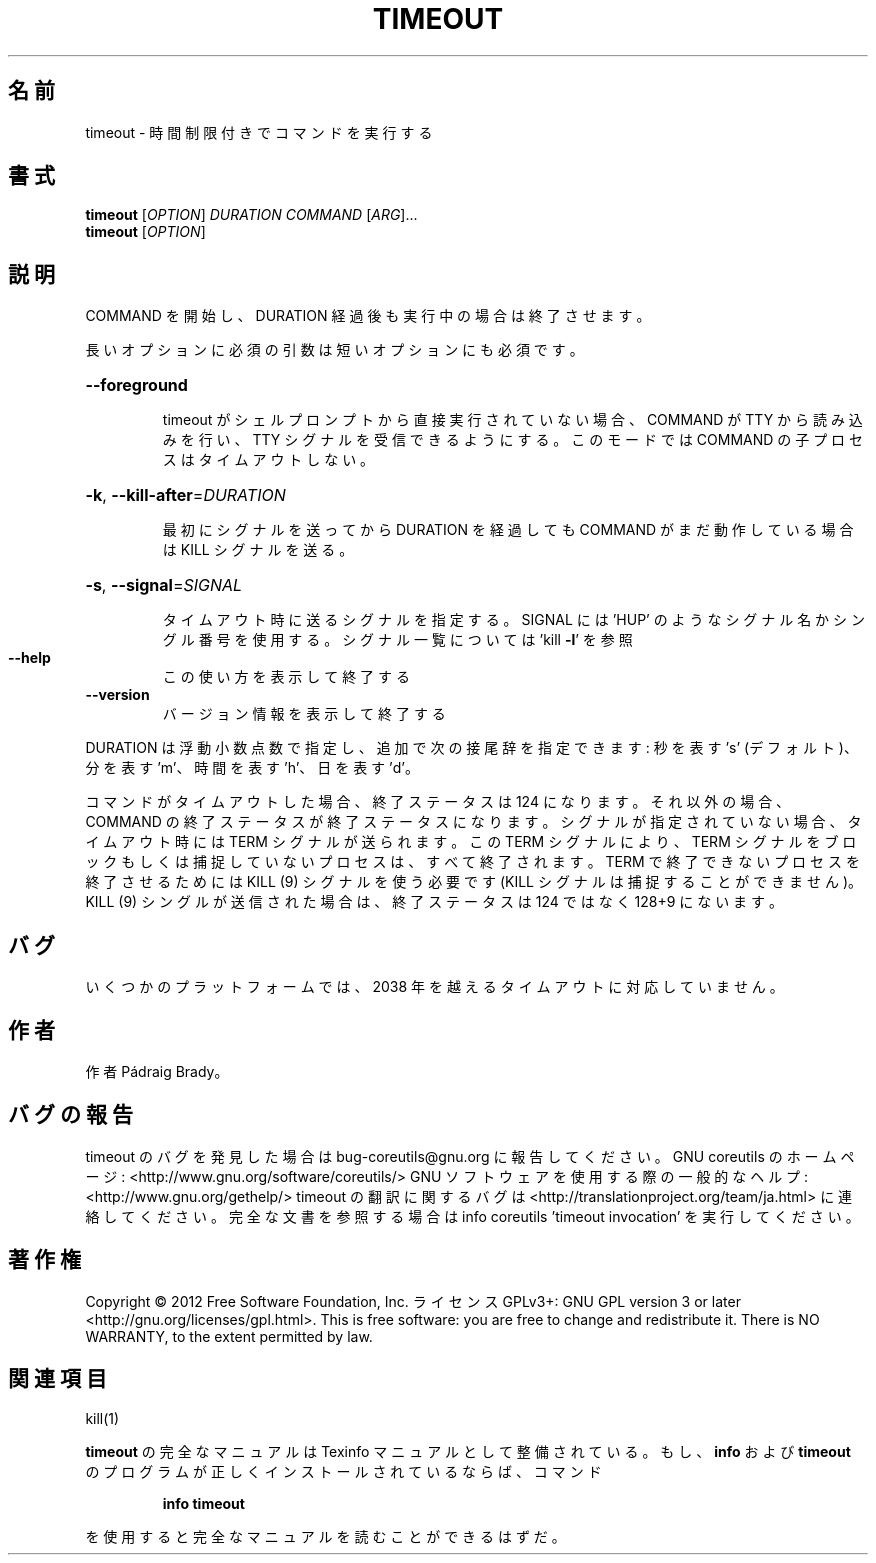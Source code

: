 .\" DO NOT MODIFY THIS FILE!  It was generated by help2man 1.40.4.
.TH TIMEOUT "1" "2012年4月" "GNU coreutils" "ユーザーコマンド"
.SH 名前
timeout \- 時間制限付きでコマンドを実行する
.SH 書式
.B timeout
[\fIOPTION\fR] \fIDURATION COMMAND \fR[\fIARG\fR]...
.br
.B timeout
[\fIOPTION\fR]
.SH 説明
.\" Add any additional description here
.PP
COMMAND を開始し、DURATION 経過後も実行中の場合は終了させます。
.PP
長いオプションに必須の引数は短いオプションにも必須です。
.HP
\fB\-\-foreground\fR
.IP
timeout がシェルプロンプトから直接実行されていない場合、COMMAND
が TTY から読み込みを行い、TTY シグナルを受信できるようにする。
このモードでは COMMAND の子プロセスはタイムアウトしない。
.HP
\fB\-k\fR, \fB\-\-kill\-after\fR=\fIDURATION\fR
.IP
最初にシグナルを送ってから DURATION を経過しても COMMAND
がまだ動作している場合は KILL シグナルを送る。
.HP
\fB\-s\fR, \fB\-\-signal\fR=\fISIGNAL\fR
.IP
タイムアウト時に送るシグナルを指定する。SIGNAL には
\&'HUP' のようなシグナル名かシングル番号を使用する。
シグナル一覧については 'kill \fB\-l\fR' を参照
.TP
\fB\-\-help\fR
この使い方を表示して終了する
.TP
\fB\-\-version\fR
バージョン情報を表示して終了する
.PP
DURATION は浮動小数点数で指定し、追加で次の接尾辞を指定できます:
秒を表す 's' (デフォルト)、分を表す 'm'、時間を表す 'h'、日を表す 'd'。
.PP
コマンドがタイムアウトした場合、終了ステータスは 124 になります。
それ以外の場合、COMMAND の終了ステータスが終了ステータスになります。
シグナルが指定されていない場合、タイムアウト時には TERM シグナルが送られます。
この TERM シグナルにより、TERM シグナルをブロックもしくは捕捉していない
プロセスは、すべて終了されます。TERM で終了できないプロセスを終了させる
ためには KILL (9) シグナルを使う必要です
(KILL シグナルは捕捉することができません)。
KILL (9) シングルが送信された場合は、終了ステータスは 124 ではなく
128+9 にないます。
.SH バグ
いくつかのプラットフォームでは、
2038 年を越えるタイムアウトに対応していません。
.SH 作者
作者 Pádraig Brady。
.SH バグの報告
timeout のバグを発見した場合は bug\-coreutils@gnu.org に報告してください。
GNU coreutils のホームページ: <http://www.gnu.org/software/coreutils/>
GNU ソフトウェアを使用する際の一般的なヘルプ: <http://www.gnu.org/gethelp/>
timeout の翻訳に関するバグは <http://translationproject.org/team/ja.html> に連絡してください。
完全な文書を参照する場合は info coreutils 'timeout invocation' を実行してください。
.SH 著作権
Copyright \(co 2012 Free Software Foundation, Inc.
ライセンス GPLv3+: GNU GPL version 3 or later <http://gnu.org/licenses/gpl.html>.
This is free software: you are free to change and redistribute it.
There is NO WARRANTY, to the extent permitted by law.
.SH 関連項目
kill(1)
.PP
.B timeout
の完全なマニュアルは Texinfo マニュアルとして整備されている。もし、
.B info
および
.B timeout
のプログラムが正しくインストールされているならば、コマンド
.IP
.B info timeout
.PP
を使用すると完全なマニュアルを読むことができるはずだ。
